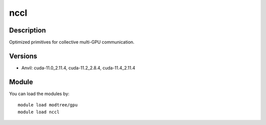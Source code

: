 .. _backbone-label:

nccl
==============================

Description
~~~~~~~~
Optimized primitives for collective multi-GPU communication.

Versions
~~~~~~~~
- Anvil: cuda-11.0_2.11.4, cuda-11.2_2.8.4, cuda-11.4_2.11.4

Module
~~~~~~~~
You can load the modules by::

    module load modtree/gpu
    module load nccl

